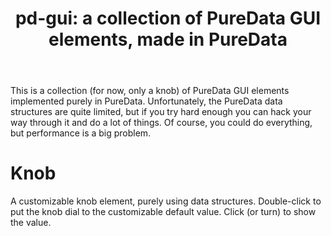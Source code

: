 #+TITLE: pd-gui: a collection of PureData GUI elements, made in PureData

This is a collection (for now, only a knob) of PureData GUI elements
implemented purely in PureData. Unfortunately, the PureData data
structures are quite limited, but if you try hard enough you can hack
your way through it and do a lot of things. Of course, you could do
everything, but performance is a big problem.

* Knob
A customizable knob element, purely using data
structures. Double-click to put the knob dial to the customizable
default value. Click (or turn) to show the value.
